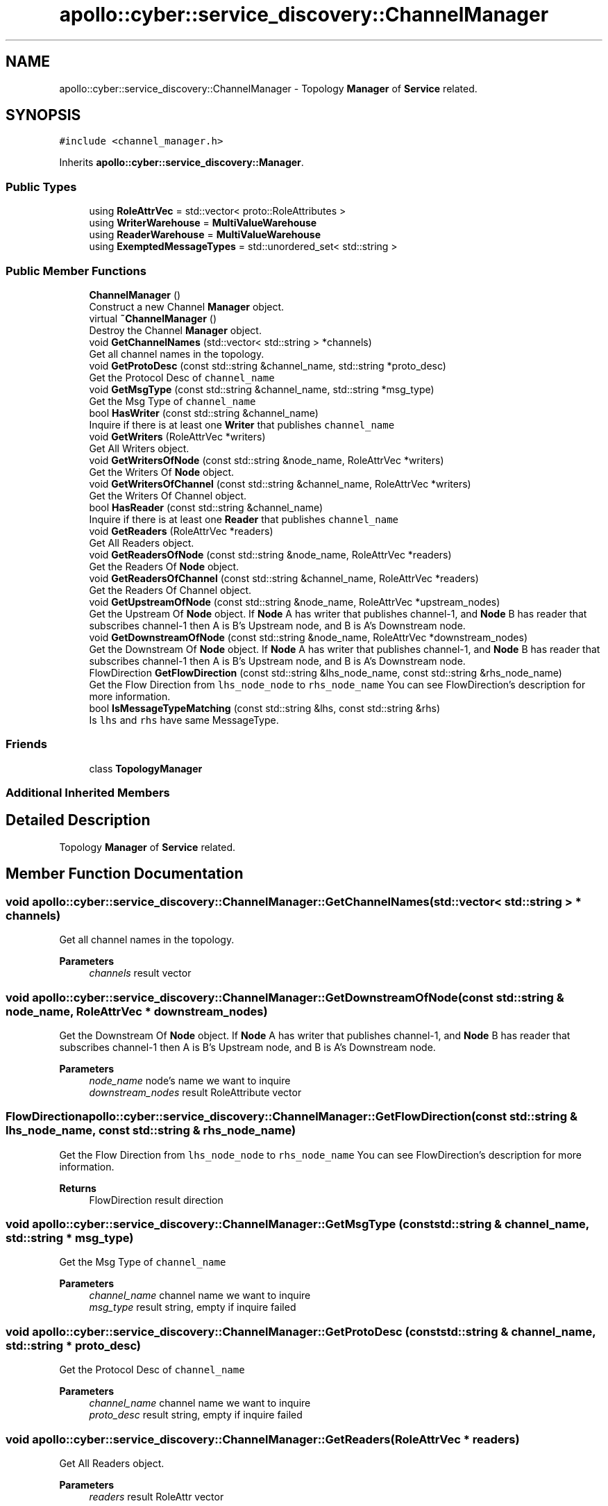 .TH "apollo::cyber::service_discovery::ChannelManager" 3 "Thu Aug 31 2023" "Cyber-Cmake" \" -*- nroff -*-
.ad l
.nh
.SH NAME
apollo::cyber::service_discovery::ChannelManager \- Topology \fBManager\fP of \fBService\fP related\&.  

.SH SYNOPSIS
.br
.PP
.PP
\fC#include <channel_manager\&.h>\fP
.PP
Inherits \fBapollo::cyber::service_discovery::Manager\fP\&.
.SS "Public Types"

.in +1c
.ti -1c
.RI "using \fBRoleAttrVec\fP = std::vector< proto::RoleAttributes >"
.br
.ti -1c
.RI "using \fBWriterWarehouse\fP = \fBMultiValueWarehouse\fP"
.br
.ti -1c
.RI "using \fBReaderWarehouse\fP = \fBMultiValueWarehouse\fP"
.br
.ti -1c
.RI "using \fBExemptedMessageTypes\fP = std::unordered_set< std::string >"
.br
.in -1c
.SS "Public Member Functions"

.in +1c
.ti -1c
.RI "\fBChannelManager\fP ()"
.br
.RI "Construct a new Channel \fBManager\fP object\&. "
.ti -1c
.RI "virtual \fB~ChannelManager\fP ()"
.br
.RI "Destroy the Channel \fBManager\fP object\&. "
.ti -1c
.RI "void \fBGetChannelNames\fP (std::vector< std::string > *channels)"
.br
.RI "Get all channel names in the topology\&. "
.ti -1c
.RI "void \fBGetProtoDesc\fP (const std::string &channel_name, std::string *proto_desc)"
.br
.RI "Get the Protocol Desc of \fCchannel_name\fP "
.ti -1c
.RI "void \fBGetMsgType\fP (const std::string &channel_name, std::string *msg_type)"
.br
.RI "Get the Msg Type of \fCchannel_name\fP "
.ti -1c
.RI "bool \fBHasWriter\fP (const std::string &channel_name)"
.br
.RI "Inquire if there is at least one \fBWriter\fP that publishes \fCchannel_name\fP "
.ti -1c
.RI "void \fBGetWriters\fP (RoleAttrVec *writers)"
.br
.RI "Get All Writers object\&. "
.ti -1c
.RI "void \fBGetWritersOfNode\fP (const std::string &node_name, RoleAttrVec *writers)"
.br
.RI "Get the Writers Of \fBNode\fP object\&. "
.ti -1c
.RI "void \fBGetWritersOfChannel\fP (const std::string &channel_name, RoleAttrVec *writers)"
.br
.RI "Get the Writers Of Channel object\&. "
.ti -1c
.RI "bool \fBHasReader\fP (const std::string &channel_name)"
.br
.RI "Inquire if there is at least one \fBReader\fP that publishes \fCchannel_name\fP "
.ti -1c
.RI "void \fBGetReaders\fP (RoleAttrVec *readers)"
.br
.RI "Get All Readers object\&. "
.ti -1c
.RI "void \fBGetReadersOfNode\fP (const std::string &node_name, RoleAttrVec *readers)"
.br
.RI "Get the Readers Of \fBNode\fP object\&. "
.ti -1c
.RI "void \fBGetReadersOfChannel\fP (const std::string &channel_name, RoleAttrVec *readers)"
.br
.RI "Get the Readers Of Channel object\&. "
.ti -1c
.RI "void \fBGetUpstreamOfNode\fP (const std::string &node_name, RoleAttrVec *upstream_nodes)"
.br
.RI "Get the Upstream Of \fBNode\fP object\&. If \fBNode\fP A has writer that publishes channel-1, and \fBNode\fP B has reader that subscribes channel-1 then A is B's Upstream node, and B is A's Downstream node\&. "
.ti -1c
.RI "void \fBGetDownstreamOfNode\fP (const std::string &node_name, RoleAttrVec *downstream_nodes)"
.br
.RI "Get the Downstream Of \fBNode\fP object\&. If \fBNode\fP A has writer that publishes channel-1, and \fBNode\fP B has reader that subscribes channel-1 then A is B's Upstream node, and B is A's Downstream node\&. "
.ti -1c
.RI "FlowDirection \fBGetFlowDirection\fP (const std::string &lhs_node_name, const std::string &rhs_node_name)"
.br
.RI "Get the Flow Direction from \fClhs_node_node\fP to \fCrhs_node_name\fP You can see FlowDirection's description for more information\&. "
.ti -1c
.RI "bool \fBIsMessageTypeMatching\fP (const std::string &lhs, const std::string &rhs)"
.br
.RI "Is \fClhs\fP and \fCrhs\fP have same MessageType\&. "
.in -1c
.SS "Friends"

.in +1c
.ti -1c
.RI "class \fBTopologyManager\fP"
.br
.in -1c
.SS "Additional Inherited Members"
.SH "Detailed Description"
.PP 
Topology \fBManager\fP of \fBService\fP related\&. 
.SH "Member Function Documentation"
.PP 
.SS "void apollo::cyber::service_discovery::ChannelManager::GetChannelNames (std::vector< std::string > * channels)"

.PP
Get all channel names in the topology\&. 
.PP
\fBParameters\fP
.RS 4
\fIchannels\fP result vector 
.RE
.PP

.SS "void apollo::cyber::service_discovery::ChannelManager::GetDownstreamOfNode (const std::string & node_name, RoleAttrVec * downstream_nodes)"

.PP
Get the Downstream Of \fBNode\fP object\&. If \fBNode\fP A has writer that publishes channel-1, and \fBNode\fP B has reader that subscribes channel-1 then A is B's Upstream node, and B is A's Downstream node\&. 
.PP
\fBParameters\fP
.RS 4
\fInode_name\fP node's name we want to inquire 
.br
\fIdownstream_nodes\fP result RoleAttribute vector 
.RE
.PP

.SS "FlowDirection apollo::cyber::service_discovery::ChannelManager::GetFlowDirection (const std::string & lhs_node_name, const std::string & rhs_node_name)"

.PP
Get the Flow Direction from \fClhs_node_node\fP to \fCrhs_node_name\fP You can see FlowDirection's description for more information\&. 
.PP
\fBReturns\fP
.RS 4
FlowDirection result direction 
.RE
.PP

.SS "void apollo::cyber::service_discovery::ChannelManager::GetMsgType (const std::string & channel_name, std::string * msg_type)"

.PP
Get the Msg Type of \fCchannel_name\fP 
.PP
\fBParameters\fP
.RS 4
\fIchannel_name\fP channel name we want to inquire 
.br
\fImsg_type\fP result string, empty if inquire failed 
.RE
.PP

.SS "void apollo::cyber::service_discovery::ChannelManager::GetProtoDesc (const std::string & channel_name, std::string * proto_desc)"

.PP
Get the Protocol Desc of \fCchannel_name\fP 
.PP
\fBParameters\fP
.RS 4
\fIchannel_name\fP channel name we want to inquire 
.br
\fIproto_desc\fP result string, empty if inquire failed 
.RE
.PP

.SS "void apollo::cyber::service_discovery::ChannelManager::GetReaders (RoleAttrVec * readers)"

.PP
Get All Readers object\&. 
.PP
\fBParameters\fP
.RS 4
\fIreaders\fP result RoleAttr vector 
.RE
.PP

.SS "void apollo::cyber::service_discovery::ChannelManager::GetReadersOfChannel (const std::string & channel_name, RoleAttrVec * readers)"

.PP
Get the Readers Of Channel object\&. 
.PP
\fBParameters\fP
.RS 4
\fIchannel_name\fP channel's name we want to inquire 
.br
\fIreaders\fP result RoleAttribute vector 
.RE
.PP

.SS "void apollo::cyber::service_discovery::ChannelManager::GetReadersOfNode (const std::string & node_name, RoleAttrVec * readers)"

.PP
Get the Readers Of \fBNode\fP object\&. 
.PP
\fBParameters\fP
.RS 4
\fInode_name\fP node's name we want to inquire 
.br
\fIreaders\fP result RoleAttribute vector 
.RE
.PP

.SS "void apollo::cyber::service_discovery::ChannelManager::GetUpstreamOfNode (const std::string & node_name, RoleAttrVec * upstream_nodes)"

.PP
Get the Upstream Of \fBNode\fP object\&. If \fBNode\fP A has writer that publishes channel-1, and \fBNode\fP B has reader that subscribes channel-1 then A is B's Upstream node, and B is A's Downstream node\&. 
.PP
\fBParameters\fP
.RS 4
\fInode_name\fP node's name we want to inquire 
.br
\fIupstream_nodes\fP result RoleAttribute vector 
.RE
.PP

.SS "void apollo::cyber::service_discovery::ChannelManager::GetWriters (RoleAttrVec * writers)"

.PP
Get All Writers object\&. 
.PP
\fBParameters\fP
.RS 4
\fIwriters\fP result RoleAttr vector 
.RE
.PP

.SS "void apollo::cyber::service_discovery::ChannelManager::GetWritersOfChannel (const std::string & channel_name, RoleAttrVec * writers)"

.PP
Get the Writers Of Channel object\&. 
.PP
\fBParameters\fP
.RS 4
\fIchannel_name\fP channel's name we want to inquire 
.br
\fIwriters\fP result RoleAttribute vector 
.RE
.PP

.SS "void apollo::cyber::service_discovery::ChannelManager::GetWritersOfNode (const std::string & node_name, RoleAttrVec * writers)"

.PP
Get the Writers Of \fBNode\fP object\&. 
.PP
\fBParameters\fP
.RS 4
\fInode_name\fP node's name we want to inquire 
.br
\fIwriters\fP result RoleAttribute vector 
.RE
.PP

.SS "bool apollo::cyber::service_discovery::ChannelManager::HasReader (const std::string & channel_name)"

.PP
Inquire if there is at least one \fBReader\fP that publishes \fCchannel_name\fP 
.PP
\fBParameters\fP
.RS 4
\fIchannel_name\fP channel name we want to inquire 
.RE
.PP
\fBReturns\fP
.RS 4
true if there is at least one \fBReader\fP 
.PP
false if there are no \fBReader\fP 
.RE
.PP

.SS "bool apollo::cyber::service_discovery::ChannelManager::HasWriter (const std::string & channel_name)"

.PP
Inquire if there is at least one \fBWriter\fP that publishes \fCchannel_name\fP 
.PP
\fBParameters\fP
.RS 4
\fIchannel_name\fP channel name we want to inquire 
.RE
.PP
\fBReturns\fP
.RS 4
true if there is at least one \fBWriter\fP 
.PP
false if there are no Writers 
.RE
.PP

.SS "bool apollo::cyber::service_discovery::ChannelManager::IsMessageTypeMatching (const std::string & lhs, const std::string & rhs)"

.PP
Is \fClhs\fP and \fCrhs\fP have same MessageType\&. 
.PP
\fBParameters\fP
.RS 4
\fIlhs\fP the left message type to compare 
.br
\fIrhs\fP the right message type to compare 
.RE
.PP
\fBReturns\fP
.RS 4
true if type matches 
.PP
false if type does not matches 
.RE
.PP


.SH "Author"
.PP 
Generated automatically by Doxygen for Cyber-Cmake from the source code\&.
